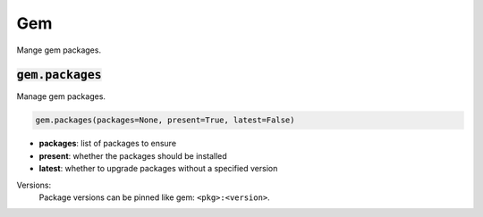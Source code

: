 Gem
---


Mange gem packages.

:code:`gem.packages`
~~~~~~~~~~~~~~~~~~~~

Manage gem packages.

.. code:: python

    gem.packages(packages=None, present=True, latest=False)

+ **packages**: list of packages to ensure
+ **present**: whether the packages should be installed
+ **latest**: whether to upgrade packages without a specified version

Versions:
    Package versions can be pinned like gem: ``<pkg>:<version>``.

